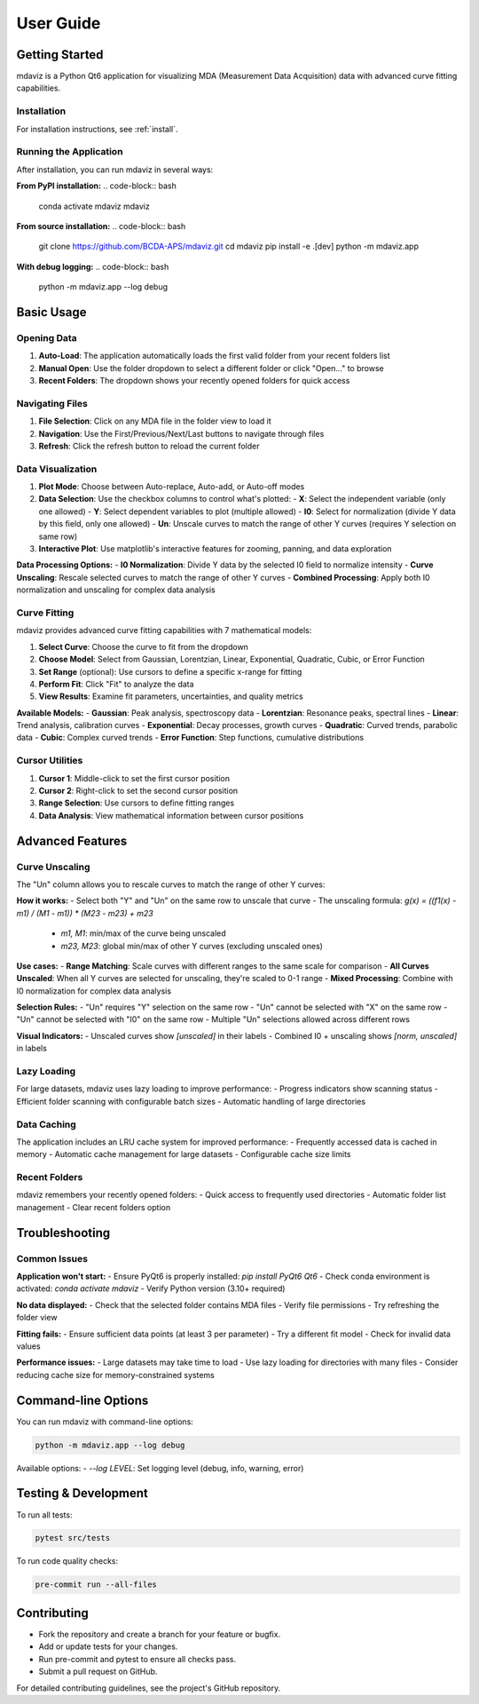 ====================================
User Guide
====================================

.. from gemviz
    .. _fig.mdaviz_gui:

    .. figure:: _static/mdaviz_gui.png
        :alt: fig.mdaviz_gui
        :width: 80%

Getting Started
---------------

mdaviz is a Python Qt6 application for visualizing MDA (Measurement Data Acquisition) data with advanced curve fitting capabilities.

Installation
^^^^^^^^^^^

For installation instructions, see :ref:`install`.

Running the Application
^^^^^^^^^^^^^^^^^^^^^^

After installation, you can run mdaviz in several ways:

**From PyPI installation:**
.. code-block:: bash

    conda activate mdaviz
    mdaviz

**From source installation:**
.. code-block:: bash

    git clone https://github.com/BCDA-APS/mdaviz.git
    cd mdaviz
    pip install -e .[dev]
    python -m mdaviz.app

**With debug logging:**
.. code-block:: bash

    python -m mdaviz.app --log debug

Basic Usage
----------

Opening Data
^^^^^^^^^^^

1. **Auto-Load**: The application automatically loads the first valid folder from your recent folders list
2. **Manual Open**: Use the folder dropdown to select a different folder or click "Open..." to browse
3. **Recent Folders**: The dropdown shows your recently opened folders for quick access

Navigating Files
^^^^^^^^^^^^^^^

1. **File Selection**: Click on any MDA file in the folder view to load it
2. **Navigation**: Use the First/Previous/Next/Last buttons to navigate through files
3. **Refresh**: Click the refresh button to reload the current folder

Data Visualization
^^^^^^^^^^^^^^^^^

1. **Plot Mode**: Choose between Auto-replace, Auto-add, or Auto-off modes
2. **Data Selection**: Use the checkbox columns to control what's plotted:
   - **X**: Select the independent variable (only one allowed)
   - **Y**: Select dependent variables to plot (multiple allowed)
   - **I0**: Select for normalization (divide Y data by this field, only one allowed)
   - **Un**: Unscale curves to match the range of other Y curves (requires Y selection on same row)
3. **Interactive Plot**: Use matplotlib's interactive features for zooming, panning, and data exploration

**Data Processing Options:**
- **I0 Normalization**: Divide Y data by the selected I0 field to normalize intensity
- **Curve Unscaling**: Rescale selected curves to match the range of other Y curves
- **Combined Processing**: Apply both I0 normalization and unscaling for complex data analysis

Curve Fitting
^^^^^^^^^^^^

mdaviz provides advanced curve fitting capabilities with 7 mathematical models:

1. **Select Curve**: Choose the curve to fit from the dropdown
2. **Choose Model**: Select from Gaussian, Lorentzian, Linear, Exponential, Quadratic, Cubic, or Error Function
3. **Set Range** (optional): Use cursors to define a specific x-range for fitting
4. **Perform Fit**: Click "Fit" to analyze the data
5. **View Results**: Examine fit parameters, uncertainties, and quality metrics

**Available Models:**
- **Gaussian**: Peak analysis, spectroscopy data
- **Lorentzian**: Resonance peaks, spectral lines
- **Linear**: Trend analysis, calibration curves
- **Exponential**: Decay processes, growth curves
- **Quadratic**: Curved trends, parabolic data
- **Cubic**: Complex curved trends
- **Error Function**: Step functions, cumulative distributions

Cursor Utilities
^^^^^^^^^^^^^^^

1. **Cursor 1**: Middle-click to set the first cursor position
2. **Cursor 2**: Right-click to set the second cursor position
3. **Range Selection**: Use cursors to define fitting ranges
4. **Data Analysis**: View mathematical information between cursor positions

Advanced Features
----------------

Curve Unscaling
^^^^^^^^^^^^^^

The "Un" column allows you to rescale curves to match the range of other Y curves:

**How it works:**
- Select both "Y" and "Un" on the same row to unscale that curve
- The unscaling formula: `g(x) = ((f1(x) - m1) / (M1 - m1)) * (M23 - m23) + m23`
  - `m1, M1`: min/max of the curve being unscaled
  - `m23, M23`: global min/max of other Y curves (excluding unscaled ones)

**Use cases:**
- **Range Matching**: Scale curves with different ranges to the same scale for comparison
- **All Curves Unscaled**: When all Y curves are selected for unscaling, they're scaled to 0-1 range
- **Mixed Processing**: Combine with I0 normalization for complex data analysis

**Selection Rules:**
- "Un" requires "Y" selection on the same row
- "Un" cannot be selected with "X" on the same row
- "Un" cannot be selected with "I0" on the same row
- Multiple "Un" selections allowed across different rows

**Visual Indicators:**
- Unscaled curves show `[unscaled]` in their labels
- Combined I0 + unscaling shows `[norm, unscaled]` in labels

Lazy Loading
^^^^^^^^^^^

For large datasets, mdaviz uses lazy loading to improve performance:
- Progress indicators show scanning status
- Efficient folder scanning with configurable batch sizes
- Automatic handling of large directories

Data Caching
^^^^^^^^^^^

The application includes an LRU cache system for improved performance:
- Frequently accessed data is cached in memory
- Automatic cache management for large datasets
- Configurable cache size limits

Recent Folders
^^^^^^^^^^^^^

mdaviz remembers your recently opened folders:
- Quick access to frequently used directories
- Automatic folder list management
- Clear recent folders option

Troubleshooting
--------------

Common Issues
^^^^^^^^^^^^

**Application won't start:**
- Ensure PyQt6 is properly installed: `pip install PyQt6 Qt6`
- Check conda environment is activated: `conda activate mdaviz`
- Verify Python version (3.10+ required)

**No data displayed:**
- Check that the selected folder contains MDA files
- Verify file permissions
- Try refreshing the folder view

**Fitting fails:**
- Ensure sufficient data points (at least 3 per parameter)
- Try a different fit model
- Check for invalid data values

**Performance issues:**
- Large datasets may take time to load
- Use lazy loading for directories with many files
- Consider reducing cache size for memory-constrained systems

Command-line Options
-------------------

You can run mdaviz with command-line options:

.. code-block:: bash

    python -m mdaviz.app --log debug

Available options:
- `--log LEVEL`: Set logging level (debug, info, warning, error)

Testing & Development
---------------------

To run all tests:

.. code-block:: bash

    pytest src/tests

To run code quality checks:

.. code-block:: bash

    pre-commit run --all-files

Contributing
------------

- Fork the repository and create a branch for your feature or bugfix.
- Add or update tests for your changes.
- Run pre-commit and pytest to ensure all checks pass.
- Submit a pull request on GitHub.

For detailed contributing guidelines, see the project's GitHub repository.
